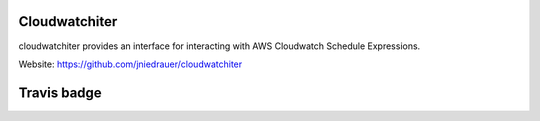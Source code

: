 Cloudwatchiter
==============

cloudwatchiter provides an interface for interacting with AWS Cloudwatch
Schedule Expressions.

Website: https://github.com/jniedrauer/cloudwatchiter

Travis badge
=============
.. image:: https://travis-ci.org/jniedrauer/cloudwatchiter.png
    :target: http://travis-ci.org/jniedrauer/cloudwatchiter

